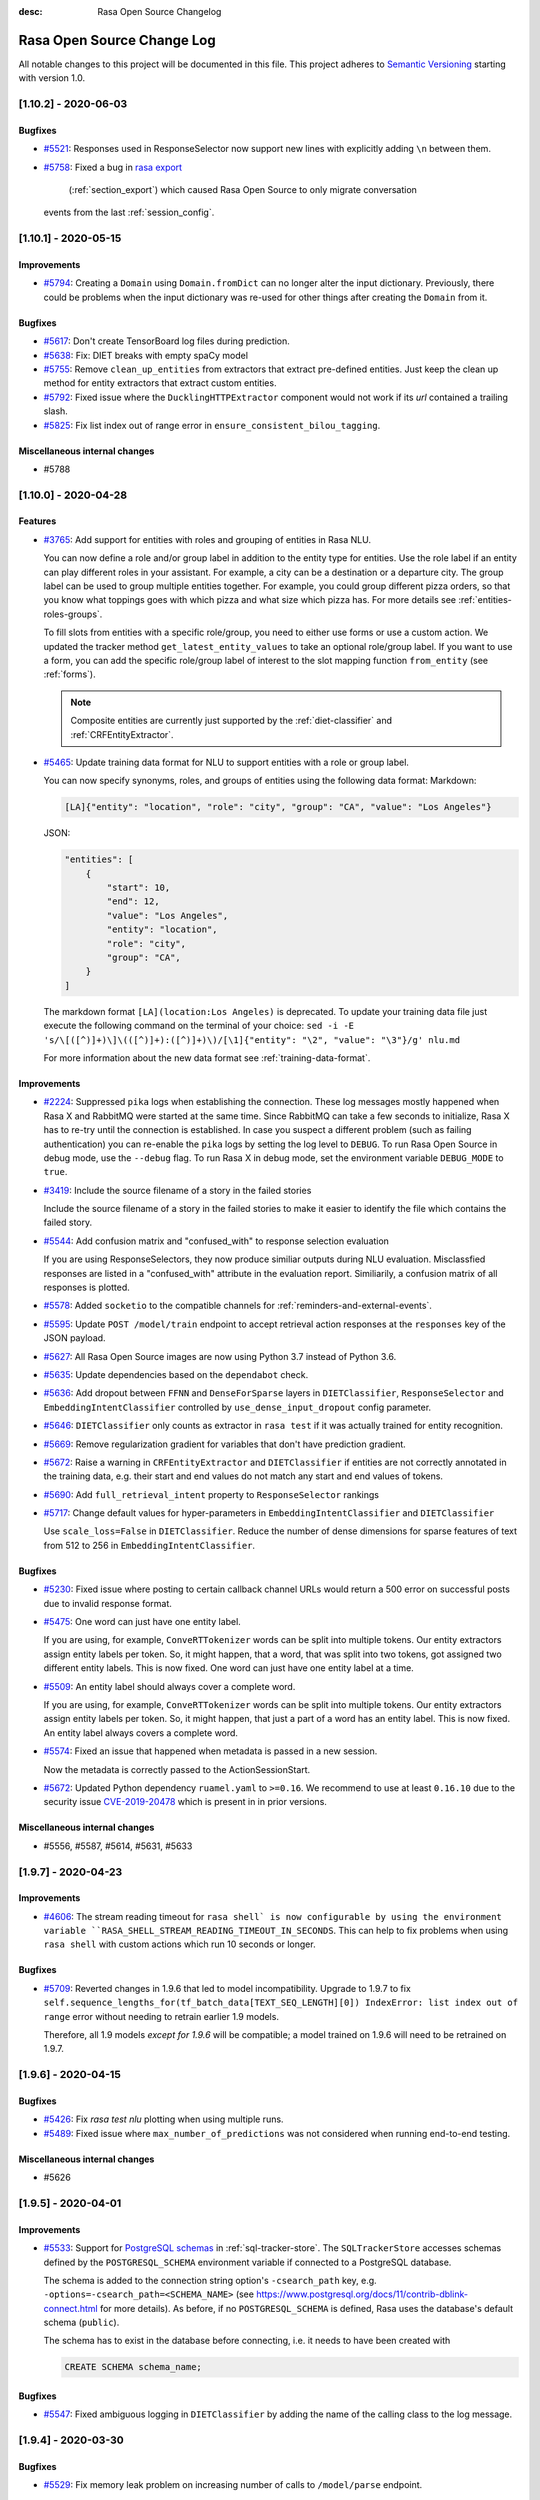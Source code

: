 :desc: Rasa Open Source Changelog


Rasa Open Source Change Log
===========================

All notable changes to this project will be documented in this file.
This project adheres to `Semantic Versioning`_ starting with version 1.0.

..
    You should **NOT** be adding new change log entries to this file, this
    file is managed by ``towncrier``.

    You **may** edit previous change logs to fix problems like typo corrections or such.
    You can find more information on how to add a new change log entry at
    https://github.com/RasaHQ/rasa/tree/master/changelog/ .

.. towncrier release notes start

[1.10.2] - 2020-06-03
^^^^^^^^^^^^^^^^^^^^^

Bugfixes
--------
- `#5521 <https://github.com/rasahq/rasa/issues/5521>`_: Responses used in ResponseSelector now support new lines with explicitly adding ``\n`` between them.
- `#5758 <https://github.com/rasahq/rasa/issues/5758>`_: Fixed a bug in
  `rasa export <https://rasa.com/docs/rasa-x/installation-and-setup/existing-deployment/#migrate-conversations>`_
   (:ref:`section_export`) which caused Rasa Open Source to only migrate conversation
  events from the last :ref:`session_config`.


[1.10.1] - 2020-05-15
^^^^^^^^^^^^^^^^^^^^^

Improvements
------------
- `#5794 <https://github.com/rasahq/rasa/issues/5794>`_: Creating a ``Domain`` using ``Domain.fromDict`` can no longer alter the input dictionary.
  Previously, there could be problems when the input dictionary was re-used for other
  things after creating the ``Domain`` from it.

Bugfixes
--------
- `#5617 <https://github.com/rasahq/rasa/issues/5617>`_: Don't create TensorBoard log files during prediction.
- `#5638 <https://github.com/rasahq/rasa/issues/5638>`_: Fix: DIET breaks with empty spaCy model
- `#5755 <https://github.com/rasahq/rasa/issues/5755>`_: Remove ``clean_up_entities`` from extractors that extract pre-defined entities.
  Just keep the clean up method for entity extractors that extract custom entities.
- `#5792 <https://github.com/rasahq/rasa/issues/5792>`_: Fixed issue where the ``DucklingHTTPExtractor`` component would
  not work if its `url` contained a trailing slash.
- `#5825 <https://github.com/rasahq/rasa/issues/5825>`_: Fix list index out of range error in ``ensure_consistent_bilou_tagging``.

Miscellaneous internal changes
------------------------------
- #5788


[1.10.0] - 2020-04-28
^^^^^^^^^^^^^^^^^^^^^

Features
--------
- `#3765 <https://github.com/rasahq/rasa/issues/3765>`_: Add support for entities with roles and grouping of entities in Rasa NLU.

  You can now define a role and/or group label in addition to the entity type for entities.
  Use the role label if an entity can play different roles in your assistant.
  For example, a city can be a destination or a departure city.
  The group label can be used to group multiple entities together.
  For example, you could group different pizza orders, so that you know what toppings goes with which pizza and
  what size which pizza has.
  For more details see :ref:`entities-roles-groups`.

  To fill slots from entities with a specific role/group, you need to either use forms or use a custom action.
  We updated the tracker method ``get_latest_entity_values`` to take an optional role/group label.
  If you want to use a form, you can add the specific role/group label of interest to the slot mapping function
  ``from_entity`` (see :ref:`forms`).

  .. note::

      Composite entities are currently just supported by the :ref:`diet-classifier` and :ref:`CRFEntityExtractor`.
- `#5465 <https://github.com/rasahq/rasa/issues/5465>`_: Update training data format for NLU to support entities with a role or group label.

  You can now specify synonyms, roles, and groups of entities using the following data format:
  Markdown:

  .. code-block:: none

    [LA]{"entity": "location", "role": "city", "group": "CA", "value": "Los Angeles"}

  JSON:

  .. code-block:: none

    "entities": [
        {
            "start": 10,
            "end": 12,
            "value": "Los Angeles",
            "entity": "location",
            "role": "city",
            "group": "CA",
        }
    ]

  The markdown format ``[LA](location:Los Angeles)`` is deprecated. To update your training data file just
  execute the following command on the terminal of your choice:
  ``sed -i -E 's/\[([^)]+)\]\(([^)]+):([^)]+)\)/[\1]{"entity": "\2", "value": "\3"}/g' nlu.md``

  For more information about the new data format see :ref:`training-data-format`.

Improvements
------------
- `#2224 <https://github.com/rasahq/rasa/issues/2224>`_: Suppressed ``pika`` logs when establishing the connection. These log messages
  mostly happened when Rasa X and RabbitMQ were started at the same time. Since RabbitMQ
  can take a few seconds to initialize, Rasa X has to re-try until the connection is
  established.
  In case you suspect a different problem (such as failing authentication) you can
  re-enable the ``pika`` logs by setting the log level to ``DEBUG``. To run Rasa Open
  Source in debug mode, use the ``--debug`` flag. To run Rasa X in debug mode, set the
  environment variable ``DEBUG_MODE`` to ``true``.
- `#3419 <https://github.com/rasahq/rasa/issues/3419>`_: Include the source filename of a story in the failed stories

  Include the source filename of a story in the failed stories to make it easier to identify the file which contains the failed story.
- `#5544 <https://github.com/rasahq/rasa/issues/5544>`_: Add confusion matrix and "confused_with" to response selection evaluation

  If you are using ResponseSelectors, they now produce similiar outputs during NLU evaluation. Misclassfied responses are listed in a "confused_with" attribute in the evaluation report. Similiarily, a confusion matrix of all responses is plotted.
- `#5578 <https://github.com/rasahq/rasa/issues/5578>`_: Added ``socketio`` to the compatible channels for :ref:`reminders-and-external-events`.
- `#5595 <https://github.com/rasahq/rasa/issues/5595>`_: Update ``POST /model/train`` endpoint to accept retrieval action responses
  at the ``responses`` key of the JSON payload.
- `#5627 <https://github.com/rasahq/rasa/issues/5627>`_: All Rasa Open Source images are now using Python 3.7 instead of Python 3.6.
- `#5635 <https://github.com/rasahq/rasa/issues/5635>`_: Update dependencies based on the ``dependabot`` check.
- `#5636 <https://github.com/rasahq/rasa/issues/5636>`_: Add dropout between ``FFNN`` and ``DenseForSparse`` layers in ``DIETClassifier``,
  ``ResponseSelector`` and ``EmbeddingIntentClassifier`` controlled by ``use_dense_input_dropout`` config parameter.
- `#5646 <https://github.com/rasahq/rasa/issues/5646>`_: ``DIETClassifier`` only counts as extractor in ``rasa test`` if it was actually trained for entity recognition.
- `#5669 <https://github.com/rasahq/rasa/issues/5669>`_: Remove regularization gradient for variables that don't have prediction gradient.
- `#5672 <https://github.com/rasahq/rasa/issues/5672>`_: Raise a warning in ``CRFEntityExtractor`` and ``DIETClassifier`` if entities are not correctly annotated in the
  training data, e.g. their start and end values do not match any start and end values of tokens.
- `#5690 <https://github.com/rasahq/rasa/issues/5690>`_: Add ``full_retrieval_intent`` property to ``ResponseSelector`` rankings
- `#5717 <https://github.com/rasahq/rasa/issues/5717>`_: Change default values for hyper-parameters in ``EmbeddingIntentClassifier`` and ``DIETClassifier``

  Use ``scale_loss=False`` in ``DIETClassifier``. Reduce the number of dense dimensions for sparse features of text from 512 to 256 in ``EmbeddingIntentClassifier``.

Bugfixes
--------
- `#5230 <https://github.com/rasahq/rasa/issues/5230>`_: Fixed issue where posting to certain callback channel URLs would return a 500 error on successful posts due to invalid response format.
- `#5475 <https://github.com/rasahq/rasa/issues/5475>`_: One word can just have one entity label.

  If you are using, for example, ``ConveRTTokenizer`` words can be split into multiple tokens.
  Our entity extractors assign entity labels per token. So, it might happen, that a word, that was split into two tokens,
  got assigned two different entity labels. This is now fixed. One word can just have one entity label at a time.
- `#5509 <https://github.com/rasahq/rasa/issues/5509>`_: An entity label should always cover a complete word.

  If you are using, for example, ``ConveRTTokenizer`` words can be split into multiple tokens.
  Our entity extractors assign entity labels per token. So, it might happen, that just a part of a word has
  an entity label. This is now fixed. An entity label always covers a complete word.
- `#5574 <https://github.com/rasahq/rasa/issues/5574>`_: Fixed an issue that happened when metadata is passed in a new session.

  Now the metadata is correctly passed to the ActionSessionStart.
- `#5672 <https://github.com/rasahq/rasa/issues/5672>`_: Updated Python dependency ``ruamel.yaml`` to ``>=0.16``. We recommend to use at least
  ``0.16.10`` due to the security issue
  `CVE-2019-20478 <https://nvd.nist.gov/vuln/detail/CVE-2019-20478>`_ which is present in
  in prior versions.

Miscellaneous internal changes
------------------------------
- #5556, #5587, #5614, #5631, #5633


[1.9.7] - 2020-04-23
^^^^^^^^^^^^^^^^^^^^

Improvements
------------
- `#4606 <https://github.com/rasahq/rasa/issues/4606>`_: The stream reading timeout for ``rasa shell` is now configurable by using the
  environment variable ``RASA_SHELL_STREAM_READING_TIMEOUT_IN_SECONDS``.
  This can help to fix problems when using ``rasa shell`` with custom actions which run
  10 seconds or longer.

Bugfixes
--------
- `#5709 <https://github.com/rasahq/rasa/issues/5709>`_: Reverted changes in 1.9.6 that led to model incompatibility. Upgrade to 1.9.7 to fix 
  ``self.sequence_lengths_for(tf_batch_data[TEXT_SEQ_LENGTH][0]) IndexError: list index out of range`` 
  error without needing to retrain earlier 1.9 models.

  Therefore, all 1.9 models `except for 1.9.6` will be compatible; a model trained on 1.9.6 will need
  to be retrained on 1.9.7.


[1.9.6] - 2020-04-15
^^^^^^^^^^^^^^^^^^^^

Bugfixes
--------
- `#5426 <https://github.com/rasahq/rasa/issues/5426>`_: Fix `rasa test nlu` plotting when using multiple runs.
- `#5489 <https://github.com/rasahq/rasa/issues/5489>`_: Fixed issue where ``max_number_of_predictions`` was not considered when running end-to-end testing.

Miscellaneous internal changes
------------------------------
- #5626


[1.9.5] - 2020-04-01
^^^^^^^^^^^^^^^^^^^^

Improvements
------------
- `#5533 <https://github.com/rasahq/rasa/issues/5533>`_: Support for
  `PostgreSQL schemas <https://www.postgresql.org/docs/11/ddl-schemas.html>`_ in
  :ref:`sql-tracker-store`. The ``SQLTrackerStore``
  accesses schemas defined by the ``POSTGRESQL_SCHEMA`` environment variable if
  connected to a PostgreSQL database.

  The schema is added to the connection string option's ``-csearch_path`` key, e.g.
  ``-options=-csearch_path=<SCHEMA_NAME>`` (see
  `<https://www.postgresql.org/docs/11/contrib-dblink-connect.html>`_ for more details).
  As before, if no ``POSTGRESQL_SCHEMA`` is defined, Rasa uses the database's default
  schema (``public``).

  The schema has to exist in the database before connecting, i.e. it needs to have been
  created with

  .. code-block:: postgresql

    CREATE SCHEMA schema_name;

Bugfixes
--------
- `#5547 <https://github.com/rasahq/rasa/issues/5547>`_: Fixed ambiguous logging in ``DIETClassifier`` by adding the name of the calling class to the log message.


[1.9.4] - 2020-03-30
^^^^^^^^^^^^^^^^^^^^

Bugfixes
--------
- `#5529 <https://github.com/rasahq/rasa/issues/5529>`_: Fix memory leak problem on increasing number of calls to ``/model/parse`` endpoint.


[1.9.3] - 2020-03-27
^^^^^^^^^^^^^^^^^^^^

Bugfixes
--------
- `#5505 <https://github.com/rasahq/rasa/issues/5505>`_: Set default value for ``weight_sparsity`` in ``ResponseSelector`` to ``0``.
  This fixes a bug in the default behaviour of ``ResponseSelector`` which was accidentally introduced in ``rasa==1.8.0``.
  Users should update to this version and re-train their models if ``ResponseSelector`` was used in their pipeline.


[1.9.2] - 2020-03-26
^^^^^^^^^^^^^^^^^^^^

Improved Documentation
----------------------
- `#5497 <https://github.com/RasaHQ/rasa/pull/5497>`_: Fix documentation to bring back Sara.


[1.9.1] - 2020-03-25
^^^^^^^^^^^^^^^^^^^^

Bugfixes
--------
- `#5492 <https://github.com/rasahq/rasa/issues/5492>`_: Fix an issue where the deprecated ``queue`` parameter for the :ref:`event-brokers-pika`
  was ignored and Rasa Open Source published the events to the ``rasa_core_events``
  queue instead. Note that this does not change the fact that the ``queue`` argument
  is deprecated in favor of the ``queues`` argument.


[1.9.0] - 2020-03-24
^^^^^^^^^^^^^^^^^^^^

Features
--------
- `#5006 <https://github.com/rasahq/rasa/issues/5006>`_: Channel ``hangouts`` for Rasa integration with Google Hangouts Chat is now supported out-of-the-box.
- `#5389 <https://github.com/rasahq/rasa/issues/5389>`_: Add an optional path to a specific directory to download and cache the pre-trained model weights for :ref:`HFTransformersNLP`.
- `#5422 <https://github.com/rasahq/rasa/issues/5422>`_: Add options ``tensorboard_log_directory`` and ``tensorboard_log_level`` to ``EmbeddingIntentClassifier``,
  ``DIETClasifier``, ``ResponseSelector``, ``EmbeddingPolicy`` and ``TEDPolicy``.

  By default ``tensorboard_log_directory`` is ``None``. If a valid directory is provided,
  metrics are written during training. After the model is trained you can take a look
  at the training metrics in tensorboard. Execute ``tensorboard --logdir <path-to-given-directory>``.

  Metrics can either be written after every epoch (default) or for every training step.
  You can specify when to write metrics using the variable ``tensorboard_log_level``.
  Valid values are 'epoch' and 'minibatch'.

  We also write down a model summary, i.e. layers with inputs and types, to the given directory.

Improvements
------------
- `#4756 <https://github.com/rasahq/rasa/issues/4756>`_: Make response timeout configurable.
  ``rasa run``, ``rasa shell`` and ``rasa x`` can now be started with
  ``--response-timeout <int>`` to configure a response timeout of ``<int>`` seconds.
- `#4826 <https://github.com/rasahq/rasa/issues/4826>`_: Add full retrieval intent name to message data
  ``ResponseSelector`` will now add the full retrieval intent name
  e.g. ``faq/which_version`` to the prediction, making it accessible
  from the tracker.
- `#5258 <https://github.com/rasahq/rasa/issues/5258>`_: Added ``PikaEventBroker`` (:ref:`event-brokers-pika`) support for publishing to
  multiple queues. Messages are now published to a ``fanout`` exchange with name
  ``rasa-exchange`` (see
  `exchange-fanout <https://www.rabbitmq.com/tutorials/amqp-concepts.html#exchange-fanout>`_
  for more information on ``fanout`` exchanges).

  The former ``queue`` key is deprecated. Queues should now be
  specified as a list in the ``endpoints.yml`` event broker config under a new key
  ``queues``. Example config:

  .. code-block:: yaml

      event_broker:
        type: pika
        url: localhost
        username: username
        password: password
        queues:
          - queue-1
          - queue-2
          - queue-3
- `#5416 <https://github.com/rasahq/rasa/issues/5416>`_: Change ``rasa init`` to include ``tests/conversation_tests.md`` file by default.
- `#5446 <https://github.com/rasahq/rasa/issues/5446>`_: The endpoint ``PUT /conversations/<conversation_id>/tracker/events`` no longer
  adds session start events (to learn more about conversation sessions, please
  see :ref:`session_config`) in addition to the events which were sent in the request
  payload. To achieve the old behavior send a
  ``GET /conversations/<conversation_id>/tracker``
  request before appending events.
- `#5482 <https://github.com/rasahq/rasa/issues/5482>`_: Make ``scale_loss`` for intents behave the same way as in versions below ``1.8``, but
  only scale if some of the examples in a batch has probability of the golden label more than ``0.5``.
  Introduce ``scale_loss`` for entities in ``DIETClassifier``.

Bugfixes
--------
- `#5205 <https://github.com/rasahq/rasa/issues/5205>`_: Fixed the bug when FormPolicy was overwriting MappingPolicy prediction (e.g. ``/restart``).
  Priorities for :ref:`mapping-policy` and :ref:`form-policy` are no longer linear:
  ``FormPolicy`` priority is 5, but its prediction is ignored if ``MappingPolicy`` is used for prediction.
- `#5215 <https://github.com/rasahq/rasa/issues/5215>`_: Fixed issue related to storing Python ``float`` values as ``decimal.Decimal`` objects
  in DynamoDB tracker stores. All ``decimal.Decimal`` objects are now converted to
  ``float`` on tracker retrieval.

  Added a new docs section on :ref:`tracker-stores-dynamo`.
- `#5356 <https://github.com/rasahq/rasa/issues/5356>`_: Fixed bug where ``FallbackPolicy`` would always fall back if the fallback action is
  ``action_listen``.
- `#5361 <https://github.com/rasahq/rasa/issues/5361>`_: Fixed bug where starting or ending a response with ``\n\n`` led to one of the responses returned being empty.
- `#5405 <https://github.com/rasahq/rasa/issues/5405>`_: Fixes issue where model always gets retrained if multiple NLU/story files are in a 
  directory, by sorting the list of files.
- `#5444 <https://github.com/rasahq/rasa/issues/5444>`_: Fixed ambiguous logging in `DIETClassifier` by adding the name of the calling class to the log message.

Improved Documentation
----------------------
- `#2237 <https://github.com/rasahq/rasa/issues/2237>`_: Restructure the "Evaluating models" documentation page and rename this page to :ref:`testing-your-assistant`.
- `#5302 <https://github.com/rasahq/rasa/issues/5302>`_: Improved documentation on how to build and deploy an action server image for use on other servers such as Rasa X deployments.

Miscellaneous internal changes
------------------------------
- #5340


[1.8.3] - 2020-03-27
^^^^^^^^^^^^^^^^^^^^

Bugfixes
--------
- `#5405 <https://github.com/rasahq/rasa/issues/5405>`_: Fixes issue where model always gets retrained if multiple NLU/story files are in a 
  directory, by sorting the list of files.
- `#5444 <https://github.com/rasahq/rasa/issues/5444>`_: Fixed ambiguous logging in `DIETClassifier` by adding the name of the calling class to the log message.
- `#5506 <https://github.com/rasahq/rasa/issues/5506>`_: Set default value for ``weight_sparsity`` in ``ResponseSelector`` to ``0``.
  This fixes a bug in the default behaviour of ``ResponseSelector`` which was accidentally introduced in ``rasa==1.8.0``.
  Users should update to this version or ``rasa>=1.9.3`` and re-train their models if ``ResponseSelector`` was used in their pipeline.

Improved Documentation
----------------------
- `#5302 <https://github.com/rasahq/rasa/issues/5302>`_: Improved documentation on how to build and deploy an action server image for use on other servers such as Rasa X deployments.


[1.8.2] - 2020-03-19
^^^^^^^^^^^^^^^^^^^^

Bugfixes
--------
- `#5438 <https://github.com/rasahq/rasa/issues/5438>`_: Fixed bug when installing rasa with ``poetry``.
- `#5413 <https://github.com/RasaHQ/rasa/issues/5413>`_: Fixed bug with ``EmbeddingIntentClassifier``, where results
  weren't the same as in 1.7.x. Fixed by setting weight sparsity to 0.

Improved Documentation
----------------------
- `#5404 <https://github.com/rasahq/rasa/issues/5404>`_: Explain how to run commands as ``root`` user in Rasa SDK Docker images since version
  ``1.8.0``. Since version ``1.8.0`` the Rasa SDK Docker images does not longer run as
  ``root`` user by default. For commands which require ``root`` user usage, you have to
  switch back to the ``root`` user in your Docker image as described in
  :ref:`building-an-action-server-image`.
- `#5402 <https://github.com/RasaHQ/rasa/issues/5402>`_: Made improvements to Building Assistants tutorial


[1.8.1] - 2020-03-06
^^^^^^^^^^^^^^^^^^^^

Bugfixes
--------
- `#5354 <https://github.com/rasahq/rasa/issues/5354>`_: Fixed issue with using language models like ``xlnet`` along with ``entity_recognition`` set to ``True`` inside
  ``DIETClassifier``.

Miscellaneous internal changes
------------------------------
- #5330, #5348


[1.8.0] - 2020-02-26
^^^^^^^^^^^^^^^^^^^^

Deprecations and Removals
-------------------------
- `#4991 <https://github.com/rasahq/rasa/issues/4991>`_: Removed ``Agent.continue_training`` and the ``dump_flattened_stories`` parameter
  from ``Agent.persist``.
- `#5266 <https://github.com/rasahq/rasa/issues/5266>`_: Properties ``Component.provides`` and ``Component.requires`` are deprecated.
  Use ``Component.required_components()`` instead.

Features
--------
- `#2674 <https://github.com/rasahq/rasa/issues/2674>`_: Add default value ``__other__`` to ``values`` of a ``CategoricalSlot``.

  All values not mentioned in the list of values of a ``CategoricalSlot``
  will be mapped to ``__other__`` for featurization.
- `#4088 <https://github.com/rasahq/rasa/issues/4088>`_: Add story structure validation functionality (e.g. `rasa data validate stories --max-history 5`).
- `#5065 <https://github.com/rasahq/rasa/issues/5065>`_: Add :ref:`LexicalSyntacticFeaturizer` to sparse featurizers.

  ``LexicalSyntacticFeaturizer`` does the same featurization as the ``CRFEntityExtractor``. We extracted the
  featurization into a separate component so that the features can be reused and featurization is independent from the
  entity extraction.
- `#5187 <https://github.com/rasahq/rasa/issues/5187>`_: Integrate language models from HuggingFace's `Transformers <https://github.com/huggingface/transformers>`_ Library.

  Add a new NLP component :ref:`HFTransformersNLP` which tokenizes and featurizes incoming messages using a specified
  pre-trained model with the Transformers library as the backend.
  Add :ref:`LanguageModelTokenizer` and :ref:`LanguageModelFeaturizer` which use the information from
  :ref:`HFTransformersNLP` and sets them correctly for message object.
  Language models currently supported: BERT, OpenAIGPT, GPT-2, XLNet, DistilBert, RoBERTa.
- `#5225 <https://github.com/rasahq/rasa/issues/5225>`_: Added a new CLI command ``rasa export`` to publish tracker events from a persistent
  tracker store using an event broker. See :ref:`section_export`, :ref:`tracker-stores`
  and :ref:`event-brokers` for more details.
- `#5230 <https://github.com/rasahq/rasa/issues/5230>`_: Refactor how GPU and CPU environments are configured for TensorFlow 2.0.

  Please refer to the :ref:`documentation <tensorflow_usage>` to understand
  which environment variables to set in what scenarios. A couple of examples are shown below as well:

  .. code-block:: python

      # This specifies to use 1024 MB of memory from GPU with logical ID 0 and 2048 MB of memory from GPU with logical ID 1
      TF_GPU_MEMORY_ALLOC="0:1024, 1:2048"

      # Specifies that at most 3 CPU threads can be used to parallelize multiple non-blocking operations
      TF_INTER_OP_PARALLELISM_THREADS="3"

      # Specifies that at most 2 CPU threads can be used to parallelize a particular operation.
      TF_INTRA_OP_PARALLELISM_THREADS="2"

- `#5266 <https://github.com/rasahq/rasa/issues/5266>`_: Added a new NLU component :ref:`DIETClassifier <diet-classifier>` and a new policy :ref:`TEDPolicy <ted_policy>`.

  DIET (Dual Intent and Entity Transformer) is a multi-task architecture for intent classification and entity
  recognition. You can read more about this component in our :ref:`documentation <diet-classifier>`.
  The new component will replace the :ref:`EmbeddingIntentClassifier <embedding-intent-classifier>` and the
  :ref:`CRFEntityExtractor` in the future.
  Those two components are deprecated from now on.
  See :ref:`migration guide <migration-to-rasa-1.8>` for details on how to
  switch to the new component.

  :ref:`TEDPolicy <ted_policy>` is the new name for :ref:`EmbeddingPolicy <embedding_policy>`.
  ``EmbeddingPolicy`` is deprecated from now on.
  The functionality of ``TEDPolicy`` and ``EmbeddingPolicy`` is the same.
  Please update your configuration file to use the new name for the policy.
- `#663 <https://github.com/rasahq/rasa/issues/663>`_: The sentence vector of the ``SpacyFeaturizer`` and ``MitieFeaturizer`` can be calculated using max or mean pooling.

  To specify the pooling operation, set the option ``pooling`` for the ``SpacyFeaturizer`` or the ``MitieFeaturizer``
  in your configuration file. The default pooling operation is ``mean``. The mean pooling operation also does not take
  into account words, that do not have a word vector.
  See our :ref:`documentation <components>` for more details.

Improvements
------------
- `#3975 <https://github.com/rasahq/rasa/issues/3975>`_: Added command line argument ``--conversation-id`` to ``rasa interactive``.
  If the argument is not given, ``conversation_id`` defaults to a random uuid.
- `#4653 <https://github.com/rasahq/rasa/issues/4653>`_: Added a new command-line argument ``--init-dir`` to command ``rasa init`` to specify
  the directory in which the project is initialised.
- `#4682 <https://github.com/rasahq/rasa/issues/4682>`_: Added support to send images with the twilio output channel.
- `#4817 <https://github.com/rasahq/rasa/issues/4817>`_: Part of Slack sanitization:
  Multiple garbled URL's in a string coming from slack will be converted into actual strings.
  ``Example: health check of <http://eemdb.net|eemdb.net> and <http://eemdb1.net|eemdb1.net> to health check of
  eemdb.net and eemdb1.net``
- `#5117 <https://github.com/rasahq/rasa/issues/5117>`_: New command-line argument --conversation-id will be added and wiil give the ability to
  set specific conversation ID for each shell session, if not passed will be random.
- `#5211 <https://github.com/rasahq/rasa/issues/5211>`_: Messages sent to the :ref:`event-brokers-pika` are now persisted. This guarantees
  the RabbitMQ will re-send previously received messages after a crash. Note that this
  does not help for the case where messages are sent to an unavailable RabbitMQ instance.
- `#5250 <https://github.com/rasahq/rasa/issues/5250>`_: Added support for mattermost connector to use bot accounts.
- `#5266 <https://github.com/rasahq/rasa/issues/5266>`_: We updated our code to TensorFlow 2.
- `#5317 <https://github.com/rasahq/rasa/issues/5317>`_: Events exported using ``rasa export`` receive a message header if published through a
  ``PikaEventBroker``. The header is added to the message's ``BasicProperties.headers``
  under the ``rasa-export-process-id`` key
  (``rasa.core.constants.RASA_EXPORT_PROCESS_ID_HEADER_NAME``). The value is a
  UUID4 generated at each call of ``rasa export``. The resulting header is a key-value
  pair that looks as follows:

  .. code-block:: text

    'rasa-export-process-id': 'd3b3d3ffe2bd4f379ccf21214ccfb261'

- `#5292 <https://github.com/rasahq/rasa/issues/5292>`_: Added ``followlinks=True`` to os.walk calls, to allow the use of symlinks in training, NLU and domain data.
- `#4811 <https://github.com/rasahq/rasa/issues/4811>`_: Support invoking a ``SlackBot`` by direct messaging or ``@<app name>`` mentions.

Bugfixes
--------
- `#4006 <https://github.com/rasahq/rasa/issues/4006>`_: Fixed timestamp parsing warning when using DucklingHTTPExtractor
- `#4601 <https://github.com/rasahq/rasa/issues/4601>`_: Fixed issue with ``action_restart`` getting overridden by ``action_listen`` when the ``MappingPolicy`` and the
  `TwoStageFallbackPolicy <https://rasa.com/docs/rasa/core/policies/#two-stage-fallback-policy>`_ are used together.
- `#5201 <https://github.com/rasahq/rasa/issues/5201>`_: Fixed incorrectly raised Error encountered in pipelines with a ``ResponseSelector`` and NLG.

  When NLU training data is split before NLU pipeline comparison,
  NLG responses were not also persisted and therefore training for a pipeline including the ``ResponseSelector`` would fail.

  NLG responses are now persisted along with NLU data to a ``/train`` directory in the ``run_x/xx%_exclusion`` folder.
- `#5277 <https://github.com/rasahq/rasa/issues/5277>`_: Fixed sending custom json with Twilio channel

Improved Documentation
----------------------
- `#5174 <https://github.com/rasahq/rasa/issues/5174>`_: Updated the documentation to properly suggest not to explicitly add utterance actions to the domain.
- `#5189 <https://github.com/rasahq/rasa/issues/5189>`_: Added user guide for reminders and external events, including ``reminderbot`` demo.

Miscellaneous internal changes
------------------------------
- #3923, #4597, #4903, #5180, #5189, #5266, #699


[1.7.4] - 2020-02-24
^^^^^^^^^^^^^^^^^^^^

Bugfixes
--------
- `#5068 <https://github.com/rasahq/rasa/issues/5068>`_: Tracker stores supporting conversation sessions (``SQLTrackerStore`` and
  ``MongoTrackerStore``) do not save the tracker state to database immediately after
  starting a new conversation session. This leads to the number of events being saved
  in addition to the already-existing ones to be calculated correctly.

  This fixes ``action_listen`` events being saved twice at the beginning of
  conversation sessions.


[1.7.3] - 2020-02-21
^^^^^^^^^^^^^^^^^^^^

Bugfixes
--------
- `#5231 <https://github.com/rasahq/rasa/issues/5231>`_: Fix segmentation fault when running ``rasa train`` or ``rasa shell``.

Improved Documentation
----------------------
- `#5286 <https://github.com/rasahq/rasa/issues/5286>`_: Fix doc links on "Deploying your Assistant" page


[1.7.2] - 2020-02-13
^^^^^^^^^^^^^^^^^^^^

Bugfixes
--------
- `#5197 <https://github.com/rasahq/rasa/issues/5197>`_: Fixed incompatibility of Oracle with the :ref:`sql-tracker-store`, by using a ``Sequence``
  for the primary key columns. This does not change anything for SQL databases other than Oracle.
  If you are using Oracle, please create a sequence with the instructions in the :ref:`sql-tracker-store` docs.

Improved Documentation
----------------------
- `#5197 <https://github.com/rasahq/rasa/issues/5197>`_: Added section on setting up the SQLTrackerStore with Oracle
- `#5210 <https://github.com/rasahq/rasa/issues/5210>`_: Renamed "Running the Server" page to "Configuring the HTTP API"


[1.7.1] - 2020-02-11
^^^^^^^^^^^^^^^^^^^^

Bugfixes
--------
- `#5106 <https://github.com/rasahq/rasa/issues/5106>`_: Fixed file loading of non proper UTF-8 story files, failing properly when checking for
  story files.
- `#5162 <https://github.com/rasahq/rasa/issues/5162>`_: Fix problem with multi-intents.
  Training with multi-intents using the ``CountVectorsFeaturizer`` together with ``EmbeddingIntentClassifier`` is
  working again.
- `#5171 <https://github.com/rasahq/rasa/issues/5171>`_: Fix bug ``ValueError: Cannot concatenate sparse features as sequence dimension does not match``.

  When training a Rasa model that contains responses for just some of the intents, training was failing.
  Fixed the featurizers to return a consistent feature vector in case no response was given for a specific message.
- `#5199 <https://github.com/rasahq/rasa/issues/5199>`_: If no text features are present in ``EmbeddingIntentClassifier`` return the intent ``None``.
- `#5216 <https://github.com/rasahq/rasa/issues/5216>`_: Resolve version conflicts: Pin version of cloudpickle to ~=1.2.0.


[1.7.0] - 2020-01-29
^^^^^^^^^^^^^^^^^^^^

Deprecations and Removals
-------------------------
- `#4964 <https://github.com/rasahq/rasa/issues/4964>`_: The endpoint ``/conversations/<conversation_id>/execute`` is now deprecated. Instead, users should use
  the ``/conversations/<conversation_id>/trigger_intent`` endpoint and thus trigger intents instead of actions.
- `#4978 <https://github.com/rasahq/rasa/issues/4978>`_: Remove option ``use_cls_token`` from tokenizers and option ``return_sequence`` from featurizers.

  By default all tokenizer add a special token (``__CLS__``) to the end of the list of tokens.
  This token will be used to capture the features of the whole utterance.

  The featurizers will return a matrix of size (number-of-tokens x feature-dimension) by default.
  This allows to train sequence models.
  However, the feature vector of the ``__CLS__`` token can be used to train non-sequence models.
  The corresponding classifier can decide what kind of features to use.

Features
--------
- `#400 <https://github.com/rasahq/rasa/issues/400>`_: Rename ``templates`` key in domain to ``responses``.

  ``templates`` key will still work for backwards compatibility but will raise a future warning.
- `#4902 <https://github.com/rasahq/rasa/issues/4902>`_: Added a new configuration parameter, ``ranking_length`` to the ``EmbeddingPolicy``, ``EmbeddingIntentClassifier``,
  and ``ResponseSelector`` classes.
- `#4964 <https://github.com/rasahq/rasa/issues/4964>`_: External events and reminders now trigger intents (and entities) instead of actions.

  Add new endpoint ``/conversations/<conversation_id>/trigger_intent``, which lets the user specify an intent and a
  list of entities that is injected into the conversation in place of a user message. The bot then predicts and
  executes a response action.
- `#4978 <https://github.com/rasahq/rasa/issues/4978>`_: Add ``ConveRTTokenizer``.

  The tokenizer should be used whenever the ``ConveRTFeaturizer`` is used.

  Every tokenizer now supports the following configuration options:
  ``intent_tokenization_flag``: Flag to check whether to split intents (default ``False``).
  ``intent_split_symbol``: Symbol on which intent should be split (default ``_``)

Improvements
------------
- `#1988 <https://github.com/rasahq/rasa/issues/1988>`_: Remove the need of specifying utter actions in the ``actions`` section explicitly if these actions are already
  listed in the ``templates`` section.
- `#4877 <https://github.com/rasahq/rasa/issues/4877>`_: Entity examples that have been extracted using an external extractor are excluded
  from Markdown dumping in ``MarkdownWriter.dumps()``. The excluded external extractors
  are ``DucklingHTTPExtractor`` and ``SpacyEntityExtractor``.
- `#4902 <https://github.com/rasahq/rasa/issues/4902>`_: The ``EmbeddingPolicy``, ``EmbeddingIntentClassifier``, and ``ResponseSelector`` now by default normalize confidence
  levels over the top 10 results. See :ref:`migration-to-rasa-1.7` for more details.
- `#4964 <https://github.com/rasahq/rasa/issues/4964>`_: ``ReminderCancelled`` can now cancel multiple reminders if no name is given. It still cancels a single
  reminder if the reminder's name is specified.

Bugfixes
--------
- `#4774 <https://github.com/rasahq/rasa/issues/4774>`_: Requests to ``/model/train`` do not longer block other requests to the Rasa server.
- `#4896 <https://github.com/rasahq/rasa/issues/4896>`_: Fixed default behavior of ``rasa test core --evaluate-model-directory`` when called without ``--model``. Previously, the latest model file was used as ``--model``. Now the default model directory is used instead.

  New behavior of ``rasa test core --evaluate-model-directory`` when given an existing file as argument for ``--model``: Previously, this led to an error. Now a warning is displayed and the directory containing the given file is used as ``--model``.
- `#5040 <https://github.com/rasahq/rasa/issues/5040>`_: Updated the dependency ``networkx`` from 2.3.0 to 2.4.0. The old version created incompatibilities when using pip.

  There is an imcompatibility between Rasa dependecy requests 2.22.0 and the own depedency from Rasa for networkx raising errors upon pip install. There is also a bug corrected in ``requirements.txt`` which used ``~=`` instead of ``==``. All of these are fixed using networkx 2.4.0.
- `#5057 <https://github.com/rasahq/rasa/issues/5057>`_: Fixed compatibility issue with Microsoft Bot Framework Emulator if ``service_url`` lacked a trailing ``/``.
- `#5092 <https://github.com/rasahq/rasa/issues/5092>`_: DynamoDB tracker store decimal values will now be rounded on save. Previously values exceeding 38 digits caused an unhandled error.

Miscellaneous internal changes
------------------------------
- #4458, #4664, #4780, #5029


[1.6.2] - 2020-01-28
^^^^^^^^^^^^^^^^^^^^

Improvements
------------
- `#4994 <https://github.com/rasahq/rasa/issues/4994>`_: Switching back to a TensorFlow release which only includes CPU support to reduce the
  size of the dependencies. If you want to use the TensorFlow package with GPU support,
  please run ``pip install tensorflow-gpu==1.15.0``.

Bugfixes
--------
- `#5111 <https://github.com/rasahq/rasa/issues/5111>`_: Fixes ``Exception 'Loop' object has no attribute '_ready'`` error when running
  ``rasa init``.
- `#5126 <https://github.com/rasahq/rasa/issues/5126>`_: Updated the end-to-end ValueError you recieve when you have a invalid story format to point
  to the updated doc link.


[1.6.1] - 2020-01-07
^^^^^^^^^^^^^^^^^^^^

Bugfixes
--------
- `#4989 <https://github.com/rasahq/rasa/issues/4989>`_: Use an empty domain in case a model is loaded which has no domain
  (avoids errors when accessing ``agent.doman.<some attribute>``).
- `#4995 <https://github.com/rasahq/rasa/issues/4995>`_: Replace error message with warning in tokenizers and featurizers if default parameter not set.
- `#5019 <https://github.com/rasahq/rasa/issues/5019>`_: Pin sanic patch version instead of minor version. Fixes sanic ``_run_request_middleware()`` error.
- `#5032 <https://github.com/rasahq/rasa/issues/5032>`_: Fix wrong calculation of additional conversation events when saving the conversation.
  This led to conversation events not being saved.
- `#5032 <https://github.com/rasahq/rasa/issues/5032>`_: Fix wrong order of conversation events when pushing events to conversations via
  ``POST /conversations/<conversation_id>/tracker/events``.


[1.6.0] - 2019-12-18
^^^^^^^^^^^^^^^^^^^^

Deprecations and Removals
-------------------------
- `#4935 <https://github.com/rasahq/rasa/issues/4935>`_: Removed ``ner_features`` as a feature name from ``CRFEntityExtractor``, use ``text_dense_features`` instead.

  The following settings match the previous ``NGramFeaturizer``:

  .. code-block:: yaml

      - name: 'CountVectorsFeaturizer'
          analyzer: 'char_wb'
          min_ngram: 3
          max_ngram: 17
          max_features: 10
          min_df: 5
- `#4957 <https://github.com/rasahq/rasa/issues/4957>`_: To use custom features in the ``CRFEntityExtractor`` use ``text_dense_features`` instead of ``ner_features``. If
  ``text_dense_features`` are present in the feature set, the ``CRFEntityExtractor`` will automatically make use of
  them. Just make sure to add a dense featurizer in front of the ``CRFEntityExtractor`` in your pipeline and set the
  flag ``return_sequence`` to ``True`` for that featurizer.
  See https://rasa.com/docs/rasa/nlu/entity-extraction/#passing-custom-features-to-crfentityextractor.
- `#4990 <https://github.com/rasahq/rasa/issues/4990>`_: Deprecated ``Agent.continue_training``. Instead, a model should be retrained.
- `#684 <https://github.com/rasahq/rasa/issues/684>`_: Specifying lookup tables directly in the NLU file is now deprecated. Please specify
  them in an external file.

Features
--------
- `#4795 <https://github.com/rasahq/rasa/issues/4795>`_: Replaced the warnings about missing templates, intents etc. in validator.py by debug messages.
- `#4830 <https://github.com/rasahq/rasa/issues/4830>`_: Added conversation sessions to trackers.

  A conversation session represents the dialog between the assistant and a user.
  Conversation sessions can begin in three ways: 1. the user begins the conversation
  with the assistant, 2. the user sends their first message after a configurable period
  of inactivity, or 3. a manual session start is triggered with the ``/session_start``
  intent message. The period of inactivity after which a new conversation session is
  triggered is defined in the domain using the ``session_expiration_time`` key in the
  ``session_config`` section. The introduction of conversation sessions comprises the
  following changes:

  - Added a new event ``SessionStarted`` that marks the beginning of a new conversation
    session.
  - Added a new default action ``ActionSessionStart``. This action takes all
    ``SlotSet`` events from the previous session and applies it to the next session.
  - Added a new default intent ``session_start`` which triggers the start of a new
    conversation session.
  - ``SQLTrackerStore`` and ``MongoTrackerStore`` only retrieve
    events from the last session from the database.


  .. note::

    The session behaviour is disabled for existing projects, i.e. existing domains
    without session config section.
- `#4935 <https://github.com/rasahq/rasa/issues/4935>`_: Preparation for an upcoming change in the ``EmbeddingIntentClassifier``:

  Add option ``use_cls_token`` to all tokenizers. If it is set to ``True``, the token ``__CLS__`` will be added to
  the end of the list of tokens. Default is set to ``False``. No need to change the default value for now.

  Add option ``return_sequence`` to all featurizers. By default all featurizers return a matrix of size
  (1 x feature-dimension). If the option ``return_sequence`` is set to ``True``, the corresponding featurizer will return
  a matrix of size (token-length x feature-dimension). See https://rasa.com/docs/rasa/nlu/components/#featurizers.
  Default value is set to ``False``. However, you might want to set it to ``True`` if you want to use custom features
  in the ``CRFEntityExtractor``.
  See https://rasa.com/docs/rasa/nlu/entity-extraction/#passing-custom-features-to-crfentityextractor.

  Changed some featurizers to use sparse features, which should reduce memory usage with large amounts of training data significantly.
  Read more: :ref:`text-featurizers` .

  .. warning::

      These changes break model compatibility. You will need to retrain your old models!

Improvements
------------
- `#3549 <https://github.com/rasahq/rasa/issues/3549>`_: Added ``--no-plot`` option for ``rasa test`` command, which disables rendering of confusion matrix and histogram. By default plots will be rendered.
- `#4086 <https://github.com/rasahq/rasa/issues/4086>`_: If matplotlib couldn't set up a default backend, it will be set automatically to TkAgg/Agg one
- `#4647 <https://github.com/rasahq/rasa/issues/4647>`_: Add the option ```random_seed``` to the ```rasa data split nlu``` command to generate
  reproducible train/test splits.
- `#4734 <https://github.com/rasahq/rasa/issues/4734>`_: Changed ``url`` ``__init__()`` arguments for custom tracker stores to ``host`` to reflect the ``__init__`` arguments of
  currently supported tracker stores. Note that in ``endpoints.yml``, these are still declared as ``url``.
- `#4751 <https://github.com/rasahq/rasa/issues/4751>`_: The ``kafka-python`` dependency has become as an "extra" dependency. To use the
  ``KafkaEventConsumer``, ``rasa`` has to be installed with the ``[kafka]`` option, i.e.

  .. code-block:: bash

    $ pip install rasa[kafka]
- `#4801 <https://github.com/rasahq/rasa/issues/4801>`_: Allow creation of natural language interpreter and generator by classname reference
  in ``endpoints.yml``.
- `#4834 <https://github.com/rasahq/rasa/issues/4834>`_: Made it explicit that interactive learning does not work with NLU-only models.

  Interactive learning no longer trains NLU-only models if no model is provided
  and no core data is provided.
- `#4899 <https://github.com/rasahq/rasa/issues/4899>`_: The ``intent_report.json`` created by ``rasa test`` now creates an extra field
  ``confused_with`` for each intent. This is a dictionary containing the names of
  the most common false positives when this intent should be predicted, and the
  number of such false positives.
- `#4976 <https://github.com/rasahq/rasa/issues/4976>`_: ``rasa test nlu --cross-validation`` now also includes an evaluation of the response selector.
  As a result, the train and test F1-score, accuracy and precision is logged for the response selector.
  A report is also generated in the ``results`` folder by the name ``response_selection_report.json``

Bugfixes
--------
- `#4635 <https://github.com/rasahq/rasa/issues/4635>`_: If a ``wait_time_between_pulls`` is configured for the model server in ``endpoints.yml``,
  this will be used instead of the default one when running Rasa X.
- `#4759 <https://github.com/rasahq/rasa/issues/4759>`_: Training Luis data with ``luis_schema_version`` higher than 4.x.x will show a warning instead of throwing an exception.
- `#4799 <https://github.com/rasahq/rasa/issues/4799>`_: Running ``rasa interactive`` with no NLU data now works, with the functionality of ``rasa interactive core``.
- `#4917 <https://github.com/rasahq/rasa/issues/4917>`_: When loading models from S3, namespaces (folders within a bucket) are now respected.
  Previously, this would result in an error upon loading the model.
- `#4925 <https://github.com/rasahq/rasa/issues/4925>`_: "rasa init" will ask if user wants to train a model
- `#4942 <https://github.com/rasahq/rasa/issues/4942>`_: Pin ``multidict`` dependency to 4.6.1 to prevent sanic from breaking,
  see https://github.com/huge-success/sanic/issues/1729
- `#4985 <https://github.com/rasahq/rasa/issues/4985>`_: Fix errors during training and testing of ``ResponseSelector``.


[1.5.3] - 2019-12-11
^^^^^^^^^^^^^^^^^^^^

Improvements
------------
- `#4933 <https://github.com/rasahq/rasa/issues/4933>`_: Improved error message that appears when an incorrect parameter is passed to a policy.

Bugfixes
--------
- `#4914 <https://github.com/rasahq/rasa/issues/4914>`_: Added ``rasa/nlu/schemas/config.yml`` to wheel package
- `#4942 <https://github.com/rasahq/rasa/issues/4942>`_: Pin ``multidict`` dependency to 4.6.1 to prevent sanic from breaking,
  see https://github.com/huge-success/sanic/issues/1729


[1.5.2] - 2019-12-09
^^^^^^^^^^^^^^^^^^^^

Improvements
------------
- `#3684 <https://github.com/rasahq/rasa/issues/3684>`_: ``rasa interactive`` will skip the story visualization of training stories in case
  there are more than 200 stories. Stories created during interactive learning will be
  visualized as before.
- `#4792 <https://github.com/rasahq/rasa/issues/4792>`_: The log level for SocketIO loggers, including ``websockets.protocol``, ``engineio.server``,
  and ``socketio.server``, is now handled by the ``LOG_LEVEL_LIBRARIES`` environment variable,
  where the default log level is ``ERROR``.
- `#4873 <https://github.com/rasahq/rasa/issues/4873>`_: Updated all example bots and documentation to use the updated ``dispatcher.utter_message()`` method from `rasa-sdk==1.5.0`.

Bugfixes
--------
- `#3684 <https://github.com/rasahq/rasa/issues/3684>`_: ``rasa interactive`` will not load training stories in case the visualization is
  skipped.
- `#4789 <https://github.com/rasahq/rasa/issues/4789>`_: Fixed error where spacy models where not found in the docker images.
- `#4802 <https://github.com/rasahq/rasa/issues/4802>`_: Fixed unnecessary ``kwargs`` unpacking in ``rasa.test.test_core`` call in ``rasa.test.test`` function.
- `#4898 <https://github.com/rasahq/rasa/issues/4898>`_: Training data files now get loaded in the same order (especially relevant to subdirectories) each time to ensure training consistency when using a random seed.
- `#4918 <https://github.com/rasahq/rasa/issues/4918>`_: Locks for tickets in ``LockStore`` are immediately issued without a redundant
  check for their availability.

Improved Documentation
----------------------
- `#4844 <https://github.com/rasahq/rasa/issues/4844>`_: Added ``towncrier`` to automatically collect changelog entries.
- `#4869 <https://github.com/rasahq/rasa/issues/4869>`_: Document the pipeline for ``pretrained_embeddings_convert`` in the pre-configured pipelines section.
- `#4894 <https://github.com/rasahq/rasa/issues/4894>`_: ``Proactively Reaching Out to the User Using Actions`` now correctly links to the
  endpoint specification.


[1.5.1] - 2019-11-27
^^^^^^^^^^^^^^^^^^^^

Improvements
------------
- When NLU training data is dumped as Markdown file the intents are not longer ordered
  alphabetically, but in the original order of given training data

Bugfixes
--------
- End to end stories now support literal payloads which specify entities, e.g.
  ``greet: /greet{"name": "John"}``
- Slots will be correctly interpolated if there are lists in custom response templates.
- Fixed compatibility issues with ``rasa-sdk`` ``1.5``
- Updated ``/status`` endpoint to show correct path to model archive

[1.5.0] - 2019-11-26
^^^^^^^^^^^^^^^^^^^^

Features
--------
- Added data validator that checks if domain object returned is empty. If so, exit early
  from the command ``rasa data validate``.
- Added the KeywordIntentClassifier.
- Added documentation for ``AugmentedMemoizationPolicy``.
- Fall back to ``InMemoryTrackerStore`` in case there is any problem with the current
  tracker store.
- Arbitrary metadata can now be attached to any ``Event`` subclass. The data must be
  stored under the ``metadata`` key when reading the event from a JSON object or
  dictionary.
- Add command line argument ``rasa x --config CONFIG``, to specify path to the policy
  and NLU pipeline configuration of your bot (default: ``config.yml``).
- Added a new NLU featurizer - ``ConveRTFeaturizer`` based on `ConveRT
  <https://github.com/PolyAI-LDN/polyai-models>`_ model released by PolyAI.
- Added a new preconfigured pipeline - ``pretrained_embeddings_convert``.

Improvements
------------
- Do not retrain the entire Core model if only the ``templates`` section of the domain
  is changed.
- Upgraded ``jsonschema`` version.

Deprecations and Removals
-------------------------
- Remove duplicate messages when creating training data (issues/1446).

Bugfixes
--------
- ``MultiProjectImporter`` now imports files in the order of the import statements
- Fixed server hanging forever on leaving ``rasa shell`` before first message
- Fixed rasa init showing traceback error when user does Keyboard Interrupt before choosing a project path
- ``CountVectorsFeaturizer`` featurizes intents only if its analyzer is set to ``word``
- Fixed bug where facebooks generic template was not rendered when buttons were ``None``
- Fixed default intents unnecessarily raising undefined parsing error

[1.4.6] - 2019-11-22
^^^^^^^^^^^^^^^^^^^^

Bugfixes
--------
- Fixed Rasa X not working when any tracker store was configured for Rasa.
- Use the matplotlib backend ``agg`` in case the ``tkinter`` package is not installed.

[1.4.5] - 2019-11-14
^^^^^^^^^^^^^^^^^^^^

Bugfixes
--------
- NLU-only models no longer throw warnings about parsing features not defined in the domain
- Fixed bug that stopped Dockerfiles from building version 1.4.4.
- Fixed format guessing for e2e stories with intent restated as ``/intent``

[1.4.4] - 2019-11-13
^^^^^^^^^^^^^^^^^^^^

Features
--------
- ``PikaEventProducer`` adds the RabbitMQ ``App ID`` message property to published
  messages with the value of the ``RASA_ENVIRONMENT`` environment variable. The
  message property will not be assigned if this environment variable isn't set.

Improvements
------------
- Updated Mattermost connector documentation to be more clear.
- Updated format strings to f-strings where appropriate.
- Updated tensorflow requirement to ``1.15.0``
- Dump domain using UTF-8 (to avoid ``\UXXXX`` sequences in the dumped files)

Bugfixes
--------
- Fixed exporting NLU training data in ``json`` format from ``rasa interactive``
- Fixed numpy deprecation warnings

[1.4.3] - 2019-10-29
^^^^^^^^^^^^^^^^^^^^

Bugfixes
--------
- Fixed ``Connection reset by peer`` errors and bot response delays when using the
  RabbitMQ event broker.

[1.4.2] - 2019-10-28
^^^^^^^^^^^^^^^^^^^^

Deprecations and Removals
-------------------------
- TensorFlow deprecation warnings are no longer shown when running ``rasa x``

Bugfixes
--------
- Fixed ``'Namespace' object has no attribute 'persist_nlu_data'`` error during
  interactive learning
- Pinned `networkx~=2.3.0` to fix visualization in `rasa interactive` and Rasa X
- Fixed ``No model found`` error when using ``rasa run actions`` with "actions"
  as a directory.

[1.4.1] - 2019-10-22
^^^^^^^^^^^^^^^^^^^^
Regression: changes from ``1.2.12`` were missing from ``1.4.0``, readded them

[1.4.0] - 2019-10-19
^^^^^^^^^^^^^^^^^^^^

Features
--------
- add flag to CLI to persist NLU training data if needed
- log a warning if the ``Interpreter`` picks up an intent or an entity that does not
  exist in the domain file.
- added ``DynamoTrackerStore`` to support persistence of agents running on AWS
- added docstrings for ``TrackerStore`` classes
- added buttons and images to mattermost.
- ``CRFEntityExtractor`` updated to accept arbitrary token-level features like word
  vectors (issues/4214)
- ``SpacyFeaturizer`` updated to add ``ner_features`` for ``CRFEntityExtractor``
- Sanitizing incoming messages from slack to remove slack formatting like <mailto:xyz@rasa.com|xyz@rasa.com>
  or <http://url.com|url.com> and substitute it with original content
- Added the ability to configure the number of Sanic worker processes in the HTTP
  server (``rasa.server``) and input channel server
  (``rasa.core.agent.handle_channels()``). The number of workers can be set using the
  environment variable ``SANIC_WORKERS`` (default: 1). A value of >1 is allowed only in
  combination with ``RedisLockStore`` as the lock store.
- Botframework channel can handle uploaded files in ``UserMessage`` metadata.
- Added data validator that checks there is no duplicated example data across multiples intents

Improvements
------------
- Unknown sections in markdown format (NLU data) are not ignored anymore, but instead an error is raised.
- It is now easier to add metadata to a ``UserMessage`` in existing channels.
  You can do so by overwriting the method ``get_metadata``. The return value of this
  method will be passed to the ``UserMessage`` object.
- Tests can now be run in parallel
- Serialise ``DialogueStateTracker`` as json instead of pickle. **DEPRECATION warning**:
  Deserialisation of pickled trackers will be deprecated in version 2.0. For now,
  trackers are still loaded from pickle but will be dumped as json in any subsequent
  save operations.
- Event brokers are now also passed to custom tracker stores (using the ``event_broker`` parameter)
- Don't run the Rasa Docker image as ``root``.
- Use multi-stage builds to reduce the size of the Rasa Docker image.
- Updated the ``/status`` api route to use the actual model file location instead of the ``tmp`` location.

Deprecations and Removals
-------------------------
- **Removed Python 3.5 support**

Bugfixes
--------
- fixed missing ``tkinter`` dependency for running tests on Ubuntu
- fixed issue with ``conversation`` JSON serialization
- fixed the hanging HTTP call with ``ner_duckling_http`` pipeline
- fixed Interactive Learning intent payload messages saving in nlu files
- fixed DucklingHTTPExtractor dimensions by actually applying to the request


[1.3.10] - 2019-10-18
^^^^^^^^^^^^^^^^^^^^^

Features
--------
- Can now pass a package as an argument to the ``--actions`` parameter of the
  ``rasa run actions`` command.

Bugfixes
--------
- Fixed visualization of stories with entities which led to a failing
  visualization in Rasa X

[1.3.9] - 2019-10-10
^^^^^^^^^^^^^^^^^^^^

Features
--------
- Port of 1.2.10 (support for RabbitMQ TLS authentication and ``port`` key in
  event broker endpoint config).
- Port of 1.2.11 (support for passing a CA file for SSL certificate verification via the
  --ssl-ca-file flag).

Bugfixes
--------
- Fixed the hanging HTTP call with ``ner_duckling_http`` pipeline.
- Fixed text processing of ``intent`` attribute inside ``CountVectorFeaturizer``.
- Fixed ``argument of type 'NoneType' is not iterable`` when using ``rasa shell``,
  ``rasa interactive`` / ``rasa run``

[1.3.8] - 2019-10-08
^^^^^^^^^^^^^^^^^^^^

Improvements
------------
- Policies now only get imported if they are actually used. This removes
  TensorFlow warnings when starting Rasa X

Bugfixes
--------
- Fixed error ``Object of type 'MaxHistoryTrackerFeaturizer' is not JSON serializable``
  when running ``rasa train core``
- Default channel ``send_`` methods no longer support kwargs as they caused issues in incompatible channels

[1.3.7] - 2019-09-27
^^^^^^^^^^^^^^^^^^^^

Bugfixes
--------
- re-added TLS, SRV dependencies for PyMongo
- socketio can now be run without turning on the ``--enable-api`` flag
- MappingPolicy no longer fails when the latest action doesn't have a policy

[1.3.6] - 2019-09-21
^^^^^^^^^^^^^^^^^^^^

Features
--------
- Added the ability for users to specify a conversation id to send a message to when
  using the ``RasaChat`` input channel.

[1.3.5] - 2019-09-20
^^^^^^^^^^^^^^^^^^^^

Bugfixes
--------
- Fixed issue where ``rasa init`` would fail without spaCy being installed

[1.3.4] - 2019-09-20
^^^^^^^^^^^^^^^^^^^^

Features
--------
- Added the ability to set the ``backlog`` parameter in Sanics ``run()`` method using
  the ``SANIC_BACKLOG`` environment variable. This parameter sets the
  number of unaccepted connections the server allows before refusing new
  connections. A default value of 100 is used if the variable is not set.
- Status endpoint (``/status``) now also returns the number of training processes currently running

Bugfixes
--------
- Added the ability to properly deal with spaCy ``Doc``-objects created on
  empty strings as discussed `here <https://github.com/RasaHQ/rasa/issues/4445>`_.
  Only training samples that actually bear content are sent to ``self.nlp.pipe``
  for every given attribute. Non-content-bearing samples are converted to empty
  ``Doc``-objects. The resulting lists are merged with their preserved order and
  properly returned.
- asyncio warnings are now only printed if the callback takes more than 100ms
  (up from 1ms).
- ``agent.load_model_from_server`` no longer affects logging.

Improvements
------------
- The endpoint ``POST /model/train`` no longer supports specifying an output directory
  for the trained model using the field ``out``. Instead you can choose whether you
  want to save the trained model in the default model directory (``models``)
  (default behavior) or in a temporary directory by specifying the
  ``save_to_default_model_directory`` field in the training request.

[1.3.3] - 2019-09-13
^^^^^^^^^^^^^^^^^^^^

Bugfixes
--------
- Added a check to avoid training ``CountVectorizer`` for a particular
  attribute of a message if no text is provided for that attribute across
  the training data.
- Default one-hot representation for label featurization inside ``EmbeddingIntentClassifier`` if label features don't exist.
- Policy ensemble no longer incorrectly wrings "missing mapping policy" when
  mapping policy is present.
- "text" from ``utter_custom_json`` now correctly saved to tracker when using telegram channel

Deprecations and Removals
-------------------------
- Removed computation of ``intent_spacy_doc``. As a result, none of the spacy components process intents now.

[1.3.2] - 2019-09-10
^^^^^^^^^^^^^^^^^^^^

Bugfixes
--------
- SQL tracker events are retrieved ordered by timestamps. This fixes interactive
  learning events being shown in the wrong order.

[1.3.1] - 2019-09-09
^^^^^^^^^^^^^^^^^^^^

Improvements
------------
- Pin gast to == 0.2.2

[1.3.0] - 2019-09-05
^^^^^^^^^^^^^^^^^^^^

Features
--------
- Added option to persist nlu training data (default: False)
- option to save stories in e2e format for interactive learning
- bot messages contain the ``timestamp`` of the ``BotUttered`` event, which can be used in channels
- ``FallbackPolicy`` can now be configured to trigger when the difference between confidences of two predicted intents is too narrow
- experimental training data importer which supports training with data of multiple
  sub bots. Please see the
  `docs <https://rasa.com/docs/rasa/api/training-data-importers/>`_ for more
  information.
- throw error during training when triggers are defined in the domain without
  ``MappingPolicy`` being present in the policy ensemble
- The tracker is now available within the interpreter's ``parse`` method, giving the
  ability to create interpreter classes that use the tracker state (eg. slot values)
  during the parsing of the message. More details on motivation of this change see
  issues/3015.
- add example bot ``knowledgebasebot`` to showcase the usage of ``ActionQueryKnowledgeBase``
- ``softmax`` starspace loss for both ``EmbeddingPolicy`` and ``EmbeddingIntentClassifier``
- ``balanced`` batching strategy for both ``EmbeddingPolicy`` and ``EmbeddingIntentClassifier``
- ``max_history`` parameter for ``EmbeddingPolicy``
- Successful predictions of the NER are written to a file if ``--successes`` is set when running ``rasa test nlu``
- Incorrect predictions of the NER are written to a file by default. You can disable it via ``--no-errors``.
- New NLU component ``ResponseSelector`` added for the task of response selection
- Message data attribute can contain two more keys - ``response_key``, ``response`` depending on the training data
- New action type implemented by ``ActionRetrieveResponse`` class and identified with ``response_`` prefix
- Vocabulary sharing inside ``CountVectorsFeaturizer`` with ``use_shared_vocab`` flag. If set to True, vocabulary of corpus is shared between text, intent and response attributes of message
- Added an option to share the hidden layer weights of text input and label input inside ``EmbeddingIntentClassifier`` using the flag ``share_hidden_layers``
- New type of training data file in NLU which stores response phrases for response selection task.
- Add flag ``intent_split_symbol`` and ``intent_tokenization_flag`` to all ``WhitespaceTokenizer``, ``JiebaTokenizer`` and ``SpacyTokenizer``
- Added evaluation for response selector. Creates a report ``response_selection_report.json`` inside ``--out`` directory.
- argument ``--config-endpoint`` to specify the URL from which ``rasa x`` pulls
  the runtime configuration (endpoints and credentials)
- ``LockStore`` class storing instances of ``TicketLock`` for every ``conversation_id``
- environment variables ``SQL_POOL_SIZE`` (default: 50) and ``SQL_MAX_OVERFLOW``
  (default: 100) can be set to control the pool size and maximum pool overflow for
  ``SQLTrackerStore`` when used with the ``postgresql`` dialect
- Add a `bot_challenge` intent and a `utter_iamabot` action to all example projects and the rasa init bot.
- Allow sending attachments when using the socketio channel
- ``rasa data validate`` will fail with a non-zero exit code if validation fails

Improvements
------------
- added character-level ``CountVectorsFeaturizer`` with empirically found parameters
  into the ``supervised_embeddings`` NLU pipeline template
- NLU evaluations now also stores its output in the output directory like the core evaluation
- show warning in case a default path is used instead of a provided, invalid path
- compare mode of ``rasa train core`` allows the whole core config comparison,
  naming style of models trained for comparison is changed (this is a breaking change)
- pika keeps a single connection open, instead of open and closing on each incoming event
- ``RasaChatInput`` fetches the public key from the Rasa X API. The key is used to
  decode the bearer token containing the conversation ID. This requires
  ``rasa-x>=0.20.2``.
- more specific exception message when loading custom components depending on whether component's path or
  class name is invalid or can't be found in the global namespace
- change priorities so that the ``MemoizationPolicy`` has higher priority than the ``MappingPolicy``
- substitute LSTM with Transformer in ``EmbeddingPolicy``
- ``EmbeddingPolicy`` can now use ``MaxHistoryTrackerFeaturizer``
- non zero ``evaluate_on_num_examples`` in ``EmbeddingPolicy``
  and ``EmbeddingIntentClassifier`` is the size of
  hold out validation set that is excluded from training data
- defaults parameters and architectures for both ``EmbeddingPolicy`` and
  ``EmbeddingIntentClassifier`` are changed (this is a breaking change)
- evaluation of NER does not include 'no-entity' anymore
- ``--successes`` for ``rasa test nlu`` is now boolean values. If set incorrect/successful predictions
  are saved in a file.
- ``--errors`` is renamed to ``--no-errors`` and is now a boolean value. By default incorrect predictions are saved
  in a file. If ``--no-errors`` is set predictions are not written to a file.
- Remove ``label_tokenization_flag`` and ``label_split_symbol`` from ``EmbeddingIntentClassifier``. Instead move these parameters to ``Tokenizers``.
- Process features of all attributes of a message, i.e. - text, intent and response inside the respective component itself. For e.g. - intent of a message is now tokenized inside the tokenizer itself.
- Deprecate ``as_markdown`` and ``as_json`` in favour of ``nlu_as_markdown`` and ``nlu_as_json`` respectively.
- pin python-engineio >= 3.9.3
- update python-socketio req to >= 4.3.1

Bugfixes
--------
- ``rasa test nlu`` with a folder of configuration files
- ``MappingPolicy`` standard featurizer is set to ``None``
- Removed ``text`` parameter from send_attachment function in slack.py to avoid duplication of text output to slackbot
- server ``/status`` endpoint reports status when an NLU-only model is loaded

Deprecations and Removals
-------------------------
- Removed ``--report`` argument from ``rasa test nlu``. All output files are stored in the ``--out`` directory.

[1.2.12] - 2019-10-16
^^^^^^^^^^^^^^^^^^^^^

Features
--------
- Support for transit encryption with Redis via ``use_ssl: True`` in the tracker store config in endpoints.yml

[1.2.11] - 2019-10-09
^^^^^^^^^^^^^^^^^^^^^

Features
--------
- Support for passing a CA file for SSL certificate verification via the
  --ssl-ca-file flag

[1.2.10] - 2019-10-08
^^^^^^^^^^^^^^^^^^^^^

Features
--------
- Added support for RabbitMQ TLS authentication. The following environment variables
  need to be set:
  ``RABBITMQ_SSL_CLIENT_CERTIFICATE`` - path to the SSL client certificate (required)
  ``RABBITMQ_SSL_CLIENT_KEY`` - path to the SSL client key (required)
  ``RABBITMQ_SSL_CA_FILE`` - path to the SSL CA file (optional, for certificate
  verification)
  ``RABBITMQ_SSL_KEY_PASSWORD`` - SSL private key password (optional)
- Added ability to define the RabbitMQ port using the ``port`` key in the
  ``event_broker`` endpoint config.

[1.2.9] - 2019-09-17
^^^^^^^^^^^^^^^^^^^^

Bugfixes
--------
- Correctly pass SSL flag values to x CLI command (backport of


[1.2.8] - 2019-09-10
^^^^^^^^^^^^^^^^^^^^

Bugfixes
--------
- SQL tracker events are retrieved ordered by timestamps. This fixes interactive
  learning events being shown in the wrong order. Backport of ``1.3.2`` patch
  (PR #4427).


[1.2.7] - 2019-09-02
^^^^^^^^^^^^^^^^^^^^

Bugfixes
--------
- Added ``query`` dictionary argument to ``SQLTrackerStore`` which will be appended
  to the SQL connection URL as query parameters.


[1.2.6] - 2019-09-02
^^^^^^^^^^^^^^^^^^^^

Bugfixes
--------
- fixed bug that occurred when sending template ``elements`` through a channel that doesn't support them

[1.2.5] - 2019-08-26
^^^^^^^^^^^^^^^^^^^^

Features
--------
- SSL support for ``rasa run`` command. Certificate can be specified using
  ``--ssl-certificate`` and ``--ssl-keyfile``.

Bugfixes
--------
- made default augmentation value consistent across repo
- ``'/restart'`` will now also restart the bot if the tracker is paused


[1.2.4] - 2019-08-23
^^^^^^^^^^^^^^^^^^^^

Bugfixes
--------
- the ``SocketIO`` input channel now allows accesses from other origins
  (fixes ``SocketIO`` channel on Rasa X)

[1.2.3] - 2019-08-15
^^^^^^^^^^^^^^^^^^^^

Improvements
------------
- messages with multiple entities are now handled properly with e2e evaluation
- ``data/test_evaluations/end_to_end_story.md`` was re-written in the
  restaurantbot domain

[1.2.3] - 2019-08-15
^^^^^^^^^^^^^^^^^^^^

Improvements
------------
- messages with multiple entities are now handled properly with e2e evaluation
- ``data/test_evaluations/end_to_end_story.md`` was re-written in the restaurantbot domain

Bugfixes
--------
- Free text input was not allowed in the Rasa shell when the response template
  contained buttons, which has now been fixed.

[1.2.2] - 2019-08-07
^^^^^^^^^^^^^^^^^^^^

Bugfixes
--------
- ``UserUttered`` events always got the same timestamp

[1.2.1] - 2019-08-06
^^^^^^^^^^^^^^^^^^^^

Features
--------
- Docs now have an ``EDIT THIS PAGE`` button

Bugfixes
--------
- ``Flood control exceeded`` error in Telegram connector which happened because the
  webhook was set twice

[1.2.0] - 2019-08-01
^^^^^^^^^^^^^^^^^^^^

Features
--------
- add root route to server started without ``--enable-api`` parameter
- add ``--evaluate-model-directory`` to ``rasa test core`` to evaluate models
  from ``rasa train core -c <config-1> <config-2>``
- option to send messages to the user by calling
  ``POST /conversations/{conversation_id}/execute``

Improvements
------------
- ``Agent.update_model()`` and ``Agent.handle_message()`` now work without needing to set a domain
  or a policy ensemble
- Update pytype to ``2019.7.11``
- new event broker class: ``SQLProducer``. This event broker is now used when running locally with
  Rasa X
- API requests are not longer logged to ``rasa_core.log`` by default in order to avoid
  problems when running on OpenShift (use ``--log-file rasa_core.log`` to retain the
  old behavior)
- ``metadata`` attribute added to ``UserMessage``

Bugfixes
--------
- ``rasa test core`` can handle compressed model files
- rasa can handle story files containing multi line comments
- template will retain `{` if escaped with `{`. e.g. `{{"foo": {bar}}}` will result in `{"foo": "replaced value"}`

[1.1.8] - 2019-07-25
^^^^^^^^^^^^^^^^^^^^

Features
--------
- ``TrainingFileImporter`` interface to support customizing the process of loading
  training data
- fill slots for custom templates

Improvements
------------
- ``Agent.update_model()`` and ``Agent.handle_message()`` now work without needing to set a domain
  or a policy ensemble
- update pytype to ``2019.7.11``

Bugfixes
--------
- interactive learning bug where reverted user utterances were dumped to training data
- added timeout to terminal input channel to avoid freezing input in case of server
  errors
- fill slots for image, buttons, quick_replies and attachments in templates
- ``rasa train core`` in comparison mode stores the model files compressed (``tar.gz`` files)
- slot setting in interactive learning with the TwoStageFallbackPolicy


[1.1.7] - 2019-07-18
^^^^^^^^^^^^^^^^^^^^

Features
--------
- added optional pymongo dependencies ``[tls, srv]`` to ``requirements.txt`` for better mongodb support
- ``case_sensitive`` option added to ``WhiteSpaceTokenizer`` with ``true`` as default.

Bugfixes
--------
- validation no longer throws an error during interactive learning
- fixed wrong cleaning of ``use_entities`` in case it was a list and not ``True``
- updated the server endpoint ``/model/parse`` to handle also messages with the intent prefix
- fixed bug where "No model found" message appeared after successfully running the bot
- debug logs now print to ``rasa_core.log`` when running ``rasa x -vv`` or ``rasa run -vv``

[1.1.6] - 2019-07-12
^^^^^^^^^^^^^^^^^^^^

Features
--------
- rest channel supports setting a message's input_channel through a field
  ``input_channel`` in the request body

Improvements
------------
- recommended syntax for empty ``use_entities`` and ``ignore_entities`` in the domain file
  has been updated from ``False`` or ``None`` to an empty list (``[]``)

Bugfixes
--------
- ``rasa run`` without ``--enable-api`` does not require a local model anymore
- using ``rasa run`` with ``--enable-api`` to run a server now prints
  "running Rasa server" instead of "running Rasa Core server"
- actions, intents, and utterances created in ``rasa interactive`` can no longer be empty


[1.1.5] - 2019-07-10
^^^^^^^^^^^^^^^^^^^^

Features
--------
- debug logging now tells you which tracker store is connected
- the response of ``/model/train`` now includes a response header for the trained model filename
- ``Validator`` class to help developing by checking if the files have any errors
- project's code is now linted using flake8
- ``info`` log when credentials were provided for multiple channels and channel in
  ``--connector`` argument was specified at the same time
- validate export paths in interactive learning

Improvements
------------
- deprecate ``rasa.core.agent.handle_channels(...)`. Please use ``rasa.run(...)``
  or ``rasa.core.run.configure_app`` instead.
- ``Agent.load()`` also accepts ``tar.gz`` model file

Deprecations and Removals
-------------------------
- revert the stripping of trailing slashes in endpoint URLs since this can lead to
  problems in case the trailing slash is actually wanted
- starter packs were removed from Github and are therefore no longer tested by Travis script

Bugfixes
--------
- all temporal model files are now deleted after stopping the Rasa server
- ``rasa shell nlu`` now outputs unicode characters instead of ``\uxxxx`` codes
- fixed PUT /model with model_server by deserializing the model_server to
  EndpointConfig.
- ``x in AnySlotDict`` is now ``True`` for any ``x``, which fixes empty slot warnings in
  interactive learning
- ``rasa train`` now also includes NLU files in other formats than the Rasa format
- ``rasa train core`` no longer crashes without a ``--domain`` arg
- ``rasa interactive`` now looks for endpoints in ``endpoints.yml`` if no ``--endpoints`` arg is passed
- custom files, e.g. custom components and channels, load correctly when using
  the command line interface
- ``MappingPolicy`` now works correctly when used as part of a PolicyEnsemble


[1.1.4] - 2019-06-18
^^^^^^^^^^^^^^^^^^^^

Features
--------
- unfeaturize single entities
- added agent readiness check to the ``/status`` resource

Improvements
------------
- removed leading underscore from name of '_create_initial_project' function.

Bugfixes
--------
- fixed bug where facebook quick replies were not rendering
- take FB quick reply payload rather than text as input
- fixed bug where `training_data` path in `metadata.json` was an absolute path

[1.1.3] - 2019-06-14
^^^^^^^^^^^^^^^^^^^^

Bugfixes
--------
- fixed any inconsistent type annotations in code and some bugs revealed by
  type checker

[1.1.2] - 2019-06-13
^^^^^^^^^^^^^^^^^^^^

Bugfixes
--------
- fixed duplicate events appearing in tracker when using a PostgreSQL tracker store

[1.1.1] - 2019-06-13
^^^^^^^^^^^^^^^^^^^^

Bugfixes
--------
- fixed compatibility with Rasa SDK
- bot responses can contain ``custom`` messages besides other message types

[1.1.0] - 2019-06-13
^^^^^^^^^^^^^^^^^^^^

Features
--------
- nlu configs can now be directly compared for performance on a dataset
  in ``rasa test nlu``

Improvements
------------
- update the tracker in interactive learning through reverting and appending events
  instead of replacing the tracker
- ``POST /conversations/{conversation_id}/tracker/events`` supports a list of events

Bugfixes
--------
- fixed creation of ``RasaNLUHttpInterpreter``
- form actions are included in domain warnings
- default actions, which are overriden by custom actions and are listed in the
  domain are excluded from domain warnings
- SQL ``data`` column type to ``Text`` for compatibility with MySQL
- non-featurizer training parameters don't break `SklearnPolicy` anymore

[1.0.9] - 2019-06-10
^^^^^^^^^^^^^^^^^^^^

Improvements
------------
- revert PR #3739 (as this is a breaking change): set ``PikaProducer`` and
  ``KafkaProducer`` default queues back to ``rasa_core_events``

[1.0.8] - 2019-06-10
^^^^^^^^^^^^^^^^^^^^

Features
--------
- support for specifying full database urls in the ``SQLTrackerStore`` configuration
- maximum number of predictions can be set via the environment variable
  ``MAX_NUMBER_OF_PREDICTIONS`` (default is 10)

Improvements
------------
- default ``PikaProducer`` and ``KafkaProducer`` queues to ``rasa_production_events``
- exclude unfeaturized slots from domain warnings

Bugfixes
--------
- loading of additional training data with the ``SkillSelector``
- strip trailing slashes in endpoint URLs

[1.0.7] - 2019-06-06
^^^^^^^^^^^^^^^^^^^^

Features
--------
- added argument ``--rasa-x-port`` to specify the port of Rasa X when running Rasa X locally via ``rasa x``

Bugfixes
--------
- slack notifications from bots correctly render text
- fixed usage of ``--log-file`` argument for ``rasa run`` and ``rasa shell``
- check if correct tracker store is configured in local mode

[1.0.6] - 2019-06-03
^^^^^^^^^^^^^^^^^^^^

Bugfixes
--------
- fixed backwards incompatible utils changes

[1.0.5] - 2019-06-03
^^^^^^^^^^^^^^^^^^^^

Bugfixes
--------
- fixed spacy being a required dependency (regression)

[1.0.4] - 2019-06-03
^^^^^^^^^^^^^^^^^^^^

Features
--------
- automatic creation of index on the ``sender_id`` column when using an SQL
  tracker store. If you have an existing data and you are running into performance
  issues, please make sure to add an index manually using
  ``CREATE INDEX event_idx_sender_id ON events (sender_id);``.

Improvements
------------
- NLU evaluation in cross-validation mode now also provides intent/entity reports,
  confusion matrix, etc.

[1.0.3] - 2019-05-30
^^^^^^^^^^^^^^^^^^^^

Bugfixes
--------
- non-ascii characters render correctly in stories generated from interactive learning
- validate domain file before usage, e.g. print proper error messages if domain file
  is invalid instead of raising errors

[1.0.2] - 2019-05-29
^^^^^^^^^^^^^^^^^^^^

Features
--------
- added ``domain_warnings()`` method to ``Domain`` which returns a dict containing the
  diff between supplied {actions, intents, entities, slots} and what's contained in the
  domain

Bugfixes
--------
- fix lookup table files failed to load issues/3622
- buttons can now be properly selected during cmdline chat or when in interactive learning
- set slots correctly when events are added through the API
- mapping policy no longer ignores NLU threshold
- mapping policy priority is correctly persisted


[1.0.1] - 2019-05-21
^^^^^^^^^^^^^^^^^^^^

Bugfixes
--------
- updated installation command in docs for Rasa X

[1.0.0] - 2019-05-21
^^^^^^^^^^^^^^^^^^^^

Features
--------
- added arguments to set the file paths for interactive training
- added quick reply representation for command-line output
- added option to specify custom button type for Facebook buttons
- added tracker store persisting trackers into a SQL database
  (``SQLTrackerStore``)
- added rasa command line interface and API
- Rasa  HTTP training endpoint at ``POST /jobs``. This endpoint
  will train a combined Rasa Core and NLU model
- ``ReminderCancelled(action_name)`` event to cancel given action_name reminder
  for current user
- Rasa HTTP intent evaluation endpoint at ``POST /intentEvaluation``.
  This endpoints performs an intent evaluation of a Rasa model
- option to create template for new utterance action in ``interactive learning``
- you can now choose actions previously created in the same session
  in ``interactive learning``
- add formatter 'black'
- channel-specific utterances via the ``- "channel":`` key in utterance templates
- arbitrary json messages via the ``- "custom":`` key in utterance templates and
  via ``utter_custom_json()`` method in custom actions
- support to load sub skills (domain, stories, nlu data)
- support to select which sub skills to load through ``import`` section in
  ``config.yml``
- support for spaCy 2.1
- a model for an agent can now also be loaded from a remote storage
- log level can be set via environment variable ``LOG_LEVEL``
- add ``--store-uncompressed`` to train command to not compress Rasa model
- log level of libraries, such as tensorflow, can be set via environment variable ``LOG_LEVEL_LIBRARIES``
- if no spaCy model is linked upon building a spaCy pipeline, an appropriate error message
  is now raised with instructions for linking one

Improvements
------------
- renamed all CLI parameters containing any ``_`` to use dashes ``-`` instead (GNU standard)
- renamed ``rasa_core`` package to ``rasa.core``
- for interactive learning only include manually annotated and ner_crf entities in nlu export
- made ``message_id`` an additional argument to ``interpreter.parse``
- changed removing punctuation logic in ``WhitespaceTokenizer``
- ``training_processes`` in the Rasa NLU data router have been renamed to ``worker_processes``
- created a common utils package ``rasa.utils`` for nlu and core, common methods like ``read_yaml`` moved there
- removed ``--num_threads`` from run command (server will be asynchronous but
  running in a single thread)
- the ``_check_token()`` method in ``RasaChat`` now authenticates against ``/auth/verify`` instead of ``/user``
- removed ``--pre_load`` from run command (Rasa NLU server will just have a maximum of one model and that model will be
  loaded by default)
- changed file format of a stored trained model from the Rasa NLU server to ``tar.gz``
- train command uses fallback config if an invalid config is given
- test command now compares multiple models if a list of model files is provided for the argument ``--model``
- Merged rasa.core and rasa.nlu server into a single server. See swagger file in ``docs/_static/spec/server.yaml`` for
  available endpoints.
- ``utter_custom_message()`` method in rasa_core_sdk has been renamed to ``utter_elements()``
- updated dependencies. as part of this, models for spacy need to be reinstalled
  for 2.1 (from 2.0)
- make sure all command line arguments for ``rasa test`` and ``rasa interactive`` are actually used, removed arguments
  that were not used at all (e.g. ``--core`` for ``rasa test``)

Deprecations and Removals
-------------------------
- removed possibility to execute ``python -m rasa_core.train`` etc. (e.g. scripts in ``rasa.core`` and ``rasa.nlu``).
  Use the CLI for rasa instead, e.g. ``rasa train core``.
- removed ``_sklearn_numpy_warning_fix`` from the ``SklearnIntentClassifier``
- removed ``Dispatcher`` class from core
- removed projects: the Rasa NLU server now has a maximum of one model at a time loaded.

Bugfixes
--------
- evaluating core stories with two stage fallback gave an error, trying to handle None for a policy
- the ``/evaluate`` route for the Rasa NLU server now runs evaluation
  in a parallel process, which prevents the currently loaded model unloading
- added missing implementation of the ``keys()`` function for the Redis Tracker
  Store
- in interactive learning: only updates entity values if user changes annotation
- log options from the command line interface are applied (they overwrite the environment variable)
- all message arguments (kwargs in dispatcher.utter methods, as well as template args) are now sent through to output channels
- utterance templates defined in actions are checked for existence upon training a new agent, and a warning
  is thrown before training if one is missing

.. _`master`: https://github.com/RasaHQ/rasa/

.. _`Semantic Versioning`: http://semver.org/
